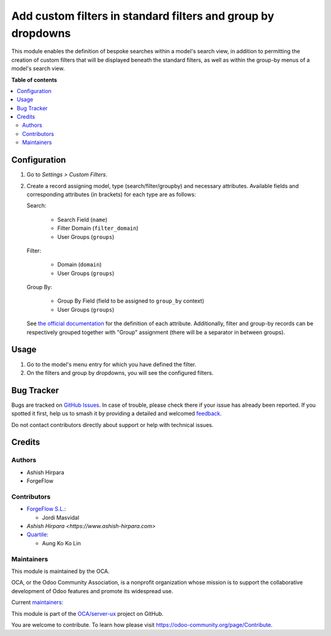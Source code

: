 =============================================================
Add custom filters in standard filters and group by dropdowns
=============================================================

.. 
   !!!!!!!!!!!!!!!!!!!!!!!!!!!!!!!!!!!!!!!!!!!!!!!!!!!!
   !! This file is generated by oca-gen-addon-readme !!
   !! changes will be overwritten.                   !!
   !!!!!!!!!!!!!!!!!!!!!!!!!!!!!!!!!!!!!!!!!!!!!!!!!!!!
   !! source digest: sha256:3b2028d2b6b530333cc9a160e2a5ad91a01edb86590bcbb589e806af40b0c673
   !!!!!!!!!!!!!!!!!!!!!!!!!!!!!!!!!!!!!!!!!!!!!!!!!!!!

.. |badge1| image:: https://img.shields.io/badge/maturity-Beta-yellow.png
    :target: https://odoo-community.org/page/development-status
    :alt: Beta
.. |badge2| image:: https://img.shields.io/badge/licence-AGPL--3-blue.png
    :target: http://www.gnu.org/licenses/agpl-3.0-standalone.html
    :alt: License: AGPL-3
.. |badge3| image:: https://img.shields.io/badge/github-OCA%2Fserver--ux-lightgray.png?logo=github
    :target: https://github.com/OCA/server-ux/tree/16.0/base_custom_filter
    :alt: OCA/server-ux
.. |badge4| image:: https://img.shields.io/badge/weblate-Translate%20me-F47D42.png
    :target: https://translation.odoo-community.org/projects/server-ux-16-0/server-ux-16-0-base_custom_filter
    :alt: Translate me on Weblate
.. |badge5| image:: https://img.shields.io/badge/runboat-Try%20me-875A7B.png
    :target: https://runboat.odoo-community.org/builds?repo=OCA/server-ux&target_branch=16.0
    :alt: Try me on Runboat

|badge1| |badge2| |badge3| |badge4| |badge5|

This module enables the definition of bespoke searches within a model's search view, in
addition to permitting the creation of custom filters that will be displayed beneath the
standard filters, as well as within the group-by menus of a model's search view.

**Table of contents**

.. contents::
   :local:

Configuration
=============

#. Go to *Settings > Custom Filters*.
#. Create a record assigning model, type (search/filter/groupby) and necessary attributes.
   Available fields and corresponding attributes (in brackets) for each type are as follows:

   Search:

      * Search Field (``name``)
      * Filter Domain (``filter_domain``)
      * User Groups (``groups``)

   Filter:

      * Domain (``domain``)
      * User Groups (``groups``)

   Group By:

      * Group By Field (field to be assigned to ``group_by`` context)
      * User Groups (``groups``)

   See `the official documentation <https://www.odoo.com/documentation/16.0/developer/reference/backend/views.html#search>`_ for the definition of each attribute.
   Additionally, filter and group-by records can be respectively grouped together with "Group" assignment (there will be a separator in between groups).

Usage
=====

#. Go to the model's menu entry for which you have defined the filter.
#. On the filters and group by dropdowns, you will see the configured filters.

Bug Tracker
===========

Bugs are tracked on `GitHub Issues <https://github.com/OCA/server-ux/issues>`_.
In case of trouble, please check there if your issue has already been reported.
If you spotted it first, help us to smash it by providing a detailed and welcomed
`feedback <https://github.com/OCA/server-ux/issues/new?body=module:%20base_custom_filter%0Aversion:%2016.0%0A%0A**Steps%20to%20reproduce**%0A-%20...%0A%0A**Current%20behavior**%0A%0A**Expected%20behavior**>`_.

Do not contact contributors directly about support or help with technical issues.

Credits
=======

Authors
~~~~~~~

* Ashish Hirpara
* ForgeFlow

Contributors
~~~~~~~~~~~~

* `ForgeFlow S.L. <https://www.forgeflow.com>`_:

  * Jordi Masvidal

* `Ashish Hirpara <https://www.ashish-hirpara.com>`

* `Quartile <https://www.quartile.co>`__:

  * Aung Ko Ko Lin

Maintainers
~~~~~~~~~~~

This module is maintained by the OCA.

.. image:: https://odoo-community.org/logo.png
   :alt: Odoo Community Association
   :target: https://odoo-community.org

OCA, or the Odoo Community Association, is a nonprofit organization whose
mission is to support the collaborative development of Odoo features and
promote its widespread use.

.. |maintainer-AshishHirapara| image:: https://github.com/AshishHirapara.png?size=40px
    :target: https://github.com/AshishHirapara
    :alt: AshishHirapara
.. |maintainer-ForgeFlow| image:: https://github.com/ForgeFlow.png?size=40px
    :target: https://github.com/ForgeFlow
    :alt: ForgeFlow

Current `maintainers <https://odoo-community.org/page/maintainer-role>`__:

|maintainer-AshishHirapara| |maintainer-ForgeFlow| 

This module is part of the `OCA/server-ux <https://github.com/OCA/server-ux/tree/16.0/base_custom_filter>`_ project on GitHub.

You are welcome to contribute. To learn how please visit https://odoo-community.org/page/Contribute.
